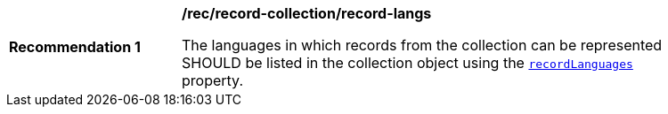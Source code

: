 [[rec_record-collection_record-langs]]
[width="90%",cols="2,6a"]
|===
^|*Recommendation {counter:rec-id}* |*/rec/record-collection/record-langs*

The languages in which records from the collection can be represented SHOULD be listed in the collection object using the <<collection-properties-table,`recordLanguages`>> property.
|===
